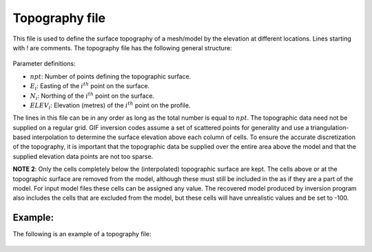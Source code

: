 .. _topofile:

Topography file
===============

This file is used to define the surface topography of a mesh/model by the elevation at different locations. Lines starting with ! are comments. The topography file has the following general structure:

.. figure:: ../../images/topoGIF.png
        :align: center
        :figwidth: 50%

Parameter definitions:

-  :math:`npt`: Number of points defining the topographic surface.

-  :math:`E_i`: Easting of the :math:`i^{th}` point on the surface.

-  :math:`N_i`: Northing of the :math:`i^{th}` point on the surface.

-  :math:`ELEV_i`: Elevation (metres) of the :math:`i^{th}` point on the profile.

The lines in this file can be in any order as long as the total number is equal to :math:`npt`. The topographic data need not be supplied on a regular grid. GIF inversion codes assume a set of scattered points for generality and use a triangulation-based interpolation to determine the surface elevation above each column of cells. To ensure the accurate discretization of the topography, it is important that the topographic data be supplied over the entire area above the model and that the supplied elevation data points are not too sparse.

**NOTE 2**: Only the cells completely below the (interpolated) topographic surface are kept. The cells above or at the topographic surface are removed from the model, although these must still be included in the as if they are a part of the model. For input model files these cells can be assigned any value. The recovered model produced by inversion program also includes the cells that are excluded from the model, but these cells will have unrealistic values and be set to -100.


Example:
--------

The following is an example of a topography file:

.. figure:: ../../images/topoGIFex.png
        :align: center
        :figwidth: 50%


